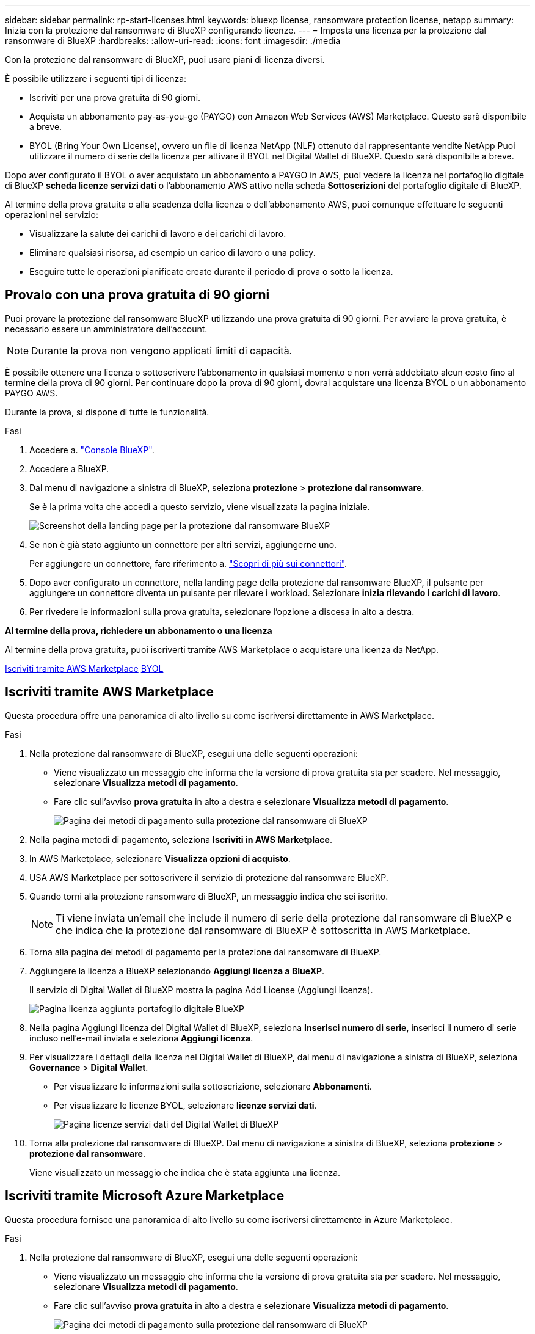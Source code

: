 ---
sidebar: sidebar 
permalink: rp-start-licenses.html 
keywords: bluexp license, ransomware protection license, netapp 
summary: Inizia con la protezione dal ransomware di BlueXP configurando licenze. 
---
= Imposta una licenza per la protezione dal ransomware di BlueXP
:hardbreaks:
:allow-uri-read: 
:icons: font
:imagesdir: ./media


[role="lead"]
Con la protezione dal ransomware di BlueXP, puoi usare piani di licenza diversi.

È possibile utilizzare i seguenti tipi di licenza:

* Iscriviti per una prova gratuita di 90 giorni.
* Acquista un abbonamento pay-as-you-go (PAYGO) con Amazon Web Services (AWS) Marketplace.  Questo sarà disponibile a breve.
* BYOL (Bring Your Own License), ovvero un file di licenza NetApp (NLF) ottenuto dal rappresentante vendite NetApp Puoi utilizzare il numero di serie della licenza per attivare il BYOL nel Digital Wallet di BlueXP. Questo sarà disponibile a breve.


Dopo aver configurato il BYOL o aver acquistato un abbonamento a PAYGO in AWS, puoi vedere la licenza nel portafoglio digitale di BlueXP *scheda licenze servizi dati* o l'abbonamento AWS attivo nella scheda *Sottoscrizioni* del portafoglio digitale di BlueXP.

Al termine della prova gratuita o alla scadenza della licenza o dell'abbonamento AWS, puoi comunque effettuare le seguenti operazioni nel servizio:

* Visualizzare la salute dei carichi di lavoro e dei carichi di lavoro.
* Eliminare qualsiasi risorsa, ad esempio un carico di lavoro o una policy.
* Eseguire tutte le operazioni pianificate create durante il periodo di prova o sotto la licenza.




== Provalo con una prova gratuita di 90 giorni

Puoi provare la protezione dal ransomware BlueXP utilizzando una prova gratuita di 90 giorni. Per avviare la prova gratuita, è necessario essere un amministratore dell'account.


NOTE: Durante la prova non vengono applicati limiti di capacità.

È possibile ottenere una licenza o sottoscrivere l'abbonamento in qualsiasi momento e non verrà addebitato alcun costo fino al termine della prova di 90 giorni. Per continuare dopo la prova di 90 giorni, dovrai acquistare una licenza BYOL o un abbonamento PAYGO AWS.

Durante la prova, si dispone di tutte le funzionalità.

.Fasi
. Accedere a. https://console.bluexp.netapp.com/["Console BlueXP"^].
. Accedere a BlueXP.
. Dal menu di navigazione a sinistra di BlueXP, seleziona *protezione* > *protezione dal ransomware*.
+
Se è la prima volta che accedi a questo servizio, viene visualizzata la pagina iniziale.

+
image:screen-rp-landing.png["Screenshot della landing page per la protezione dal ransomware BlueXP"]

. Se non è già stato aggiunto un connettore per altri servizi, aggiungerne uno.
+
Per aggiungere un connettore, fare riferimento a. https://docs.netapp.com/us-en/bluexp-setup-admin/concept-connectors.html["Scopri di più sui connettori"^].

. Dopo aver configurato un connettore, nella landing page della protezione dal ransomware BlueXP, il pulsante per aggiungere un connettore diventa un pulsante per rilevare i workload. Selezionare *inizia rilevando i carichi di lavoro*.
. Per rivedere le informazioni sulla prova gratuita, selezionare l'opzione a discesa in alto a destra.


*Al termine della prova, richiedere un abbonamento o una licenza*

Al termine della prova gratuita, puoi iscriverti tramite AWS Marketplace o acquistare una licenza da NetApp.

<<Iscriviti tramite AWS Marketplace>>
<<BYOL>>



== Iscriviti tramite AWS Marketplace

Questa procedura offre una panoramica di alto livello su come iscriversi direttamente in AWS Marketplace.

.Fasi
. Nella protezione dal ransomware di BlueXP, esegui una delle seguenti operazioni:
+
** Viene visualizzato un messaggio che informa che la versione di prova gratuita sta per scadere. Nel messaggio, selezionare *Visualizza metodi di pagamento*.
** Fare clic sull'avviso *prova gratuita* in alto a destra e selezionare *Visualizza metodi di pagamento*.
+
image:screen-license-payment-methods2.png["Pagina dei metodi di pagamento sulla protezione dal ransomware di BlueXP"]



. Nella pagina metodi di pagamento, seleziona *Iscriviti in AWS Marketplace*.
. In AWS Marketplace, selezionare *Visualizza opzioni di acquisto*.
. USA AWS Marketplace per sottoscrivere il servizio di protezione dal ransomware BlueXP.
. Quando torni alla protezione ransomware di BlueXP, un messaggio indica che sei iscritto.
+

NOTE: Ti viene inviata un'email che include il numero di serie della protezione dal ransomware di BlueXP e che indica che la protezione dal ransomware di BlueXP è sottoscritta in AWS Marketplace.

. Torna alla pagina dei metodi di pagamento per la protezione dal ransomware di BlueXP.
. Aggiungere la licenza a BlueXP selezionando *Aggiungi licenza a BlueXP*.
+
Il servizio di Digital Wallet di BlueXP mostra la pagina Add License (Aggiungi licenza).

+
image:screen-license-dw-add-license.png["Pagina licenza aggiunta portafoglio digitale BlueXP"]

. Nella pagina Aggiungi licenza del Digital Wallet di BlueXP, seleziona *Inserisci numero di serie*, inserisci il numero di serie incluso nell'e-mail inviata e seleziona *Aggiungi licenza*.
. Per visualizzare i dettagli della licenza nel Digital Wallet di BlueXP, dal menu di navigazione a sinistra di BlueXP, seleziona *Governance* > *Digital Wallet*.
+
** Per visualizzare le informazioni sulla sottoscrizione, selezionare *Abbonamenti*.
** Per visualizzare le licenze BYOL, selezionare *licenze servizi dati*.
+
image:screen-dw-data-services-license.png["Pagina licenze servizi dati del Digital Wallet di BlueXP"]



. Torna alla protezione dal ransomware di BlueXP. Dal menu di navigazione a sinistra di BlueXP, seleziona *protezione* > *protezione dal ransomware*.
+
Viene visualizzato un messaggio che indica che è stata aggiunta una licenza.





== Iscriviti tramite Microsoft Azure Marketplace

Questa procedura fornisce una panoramica di alto livello su come iscriversi direttamente in Azure Marketplace.

.Fasi
. Nella protezione dal ransomware di BlueXP, esegui una delle seguenti operazioni:
+
** Viene visualizzato un messaggio che informa che la versione di prova gratuita sta per scadere. Nel messaggio, selezionare *Visualizza metodi di pagamento*.
** Fare clic sull'avviso *prova gratuita* in alto a destra e selezionare *Visualizza metodi di pagamento*.
+
image:screen-license-payment-methods2.png["Pagina dei metodi di pagamento sulla protezione dal ransomware di BlueXP"]



. Nella pagina metodi di pagamento, seleziona *Sottoscrivi in Azure Marketplace*.
. In Azure Marketplace, selezionare *Visualizza opzioni di acquisto*.
. USA Azure Marketplace per sottoscrivere la protezione dal ransomware BlueXP.
. Quando torni alla protezione ransomware di BlueXP, un messaggio indica che sei iscritto.
+

NOTE: Ti viene inviata un'email che include il numero di serie della protezione dal ransomware di BlueXP e che indica che la protezione dal ransomware di BlueXP è sottoscritta in Azure Marketplace.

. Torna alla pagina dei metodi di pagamento per la protezione dal ransomware di BlueXP.
. Aggiungere la licenza a BlueXP selezionando *Aggiungi licenza a BlueXP*.
+
Il servizio di Digital Wallet di BlueXP mostra la pagina Add License (Aggiungi licenza).

+
image:screen-license-dw-add-license.png["Pagina licenza aggiunta portafoglio digitale BlueXP"]

. Nella pagina Aggiungi licenza del Digital Wallet di BlueXP, seleziona *Inserisci numero di serie*, inserisci il numero di serie incluso nell'e-mail inviata e seleziona *Aggiungi licenza*.
. Per visualizzare i dettagli della licenza nel Digital Wallet di BlueXP, dal menu di navigazione a sinistra di BlueXP, seleziona *Governance* > *Digital Wallet*.
+
** Per visualizzare le informazioni sulla sottoscrizione, selezionare *Abbonamenti*.
** Per visualizzare le licenze BYOL, selezionare *licenze servizi dati*.
+
image:screen-dw-data-services-license.png["Pagina licenze servizi dati del Digital Wallet di BlueXP"]



. Torna alla protezione dal ransomware di BlueXP. Dal menu di navigazione a sinistra di BlueXP, seleziona *protezione* > *protezione dal ransomware*.
+
Viene visualizzato un messaggio che indica che è stata aggiunta una licenza.





== BYOL

Per ottenere la tua licenza BYOL, dovrai acquistare la licenza, ottenere il file di licenza NetApp (NLF) e aggiungere la licenza al portafoglio digitale di BlueXP.

*Aggiungi il file di licenza al Digital Wallet di BlueXP*

Dopo aver acquistato la licenza di protezione ransomware BlueXP dal rappresentante di vendita NetApp, attivi la licenza inserendo il numero di serie della protezione ransomware di BlueXP e le informazioni dell'account del sito di supporto NetApp (NSS).

.Prima di iniziare
Prima di iniziare, è necessario disporre delle seguenti informazioni:

* Numero di serie della protezione dal ransomware BlueXP
+
Individua questo numero nell'ordine di vendita o contatta l'account team per ottenere queste informazioni.

* ID account BlueXP
+
Puoi trovare il tuo ID account BlueXP selezionando l'elenco a discesa *account* nella parte superiore di BlueXP, quindi selezionando *Gestisci account* accanto al tuo account. L'ID account si trova nella scheda Panoramica.



.Fasi
. Una volta ottenuta la licenza, torna alla protezione dal ransomware di BlueXP. Seleziona l'opzione *Visualizza metodi di pagamento* in alto a destra. Oppure, nel messaggio che la prova gratuita sta per scadere, seleziona *Sottoscrivi o acquista una licenza*.
. Selezionare *Aggiungi licenza ad BlueXP*.
+
Verrai indirizzato al Digital Wallet di BlueXP.

. Nel Digital Wallet di BlueXP, dalla scheda *licenze servizi dati*, selezionare *Aggiungi licenza*.
+
image:screen-license-dw-add-license.png["Pagina licenza aggiunta portafoglio digitale BlueXP"]

. Nella pagina Aggiungi licenza, immettere il numero di serie e le informazioni sull'account del sito di assistenza NetApp.
+
** Se si dispone del numero di serie della licenza BlueXP e si conosce il proprio account NSS, selezionare l'opzione *Inserisci numero di serie* e inserire le informazioni.
+
Se il tuo account NetApp Support Site non è disponibile nell'elenco a discesa, https://docs.netapp.com/us-en/bluexp-setup-admin/task-adding-nss-accounts.html["Aggiungere l'account NSS a BlueXP"^].

** Se si dispone del file di licenza BlueXP (richiesto quando installato in un sito scuro), selezionare l'opzione *carica file di licenza* e seguire le istruzioni per allegare il file.


. Selezionare *Aggiungi licenza*.


.Risultato
Ora il Digital Wallet di BlueXP mostra la protezione dal ransomware di BlueXP con una licenza.



== Aggiorna la tua licenza BlueXP alla scadenza

Se il termine in licenza si avvicina alla data di scadenza o se la tua capacità concessa in licenza sta raggiungendo il limite, riceverai una notifica nell'interfaccia utente di protezione dal ransomware di BlueXP. Puoi aggiornare la licenza di protezione dal ransomware BlueXP prima che scada, in modo che non ci siano interruzioni nella capacità di accesso ai dati sottoposti a scansione.


TIP: Questo messaggio viene visualizzato anche nel Digital Wallet di BlueXP e in https://docs.netapp.com/us-en/bluexp-setup-admin/task-monitor-cm-operations.html#monitoring-operations-status-using-the-notification-center["Notifiche"].

.Fasi
. Seleziona l'icona della chat in basso a destra di BlueXP per richiedere un'estensione del termine o capacità aggiuntiva alla licenza per il numero di serie specifico. È anche possibile inviare un'e-mail per richiedere un aggiornamento della licenza.
+
Dopo aver pagato la licenza e averla registrata nel NetApp Support Site, BlueXP aggiorna automaticamente la licenza nel portafoglio digitale BlueXP e la pagina licenze servizi dati rifletterà la modifica tra 5 e 10 minuti.

. Se BlueXP non riesce ad aggiornare automaticamente la licenza (ad esempio, se installata in un sito buio), sarà necessario caricare manualmente il file di licenza.
+
.. È possibile ottenere il file di licenza dal sito di assistenza NetApp.
.. Accedi al Digital Wallet di BlueXP.
.. Selezionare la scheda *licenze servizi dati*, selezionare l'icona *azioni ...* per il numero di serie del servizio che si sta aggiornando, quindi selezionare *Aggiorna licenza*.



